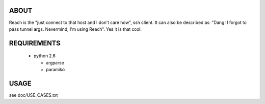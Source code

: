 ABOUT
=====

Reach is the "just connect to that host and I don't care how", ssh client.
It can also be described as: "Dang! I forgot to pass tunnel args.
Nevermind, I'm using Reach". Yes it is that cool.


REQUIREMENTS
============

 * python 2.6

   * argparse

   * paramiko


USAGE
=====

see doc/USE_CASES.txt

